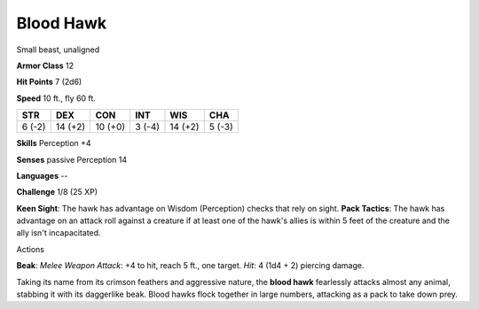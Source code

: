 
.. _srd:blood-hawk:

Blood Hawk
----------

Small beast, unaligned

**Armor Class** 12

**Hit Points** 7 (2d6)

**Speed** 10 ft., fly 60 ft.

+----------+-----------+-----------+----------+-----------+----------+
| STR      | DEX       | CON       | INT      | WIS       | CHA      |
+==========+===========+===========+==========+===========+==========+
| 6 (-2)   | 14 (+2)   | 10 (+0)   | 3 (-4)   | 14 (+2)   | 5 (-3)   |
+----------+-----------+-----------+----------+-----------+----------+

**Skills** Perception +4

**Senses** passive Perception 14

**Languages** --

**Challenge** 1/8 (25 XP)

**Keen Sight**: The hawk has advantage on Wisdom (Perception) checks
that rely on sight. **Pack Tactics**: The hawk has advantage on an
attack roll against a creature if at least one of the hawk's allies is
within 5 feet of the creature and the ally isn't incapacitated.

Actions

**Beak**: *Melee Weapon Attack*: +4 to hit, reach 5 ft., one target.
*Hit*: 4 (1d4 + 2) piercing damage.

Taking its name from its crimson feathers and aggressive nature, the
**blood hawk** fearlessly attacks almost any animal, stabbing it with
its daggerlike beak. Blood hawks flock together in large numbers,
attacking as a pack to take down prey.
